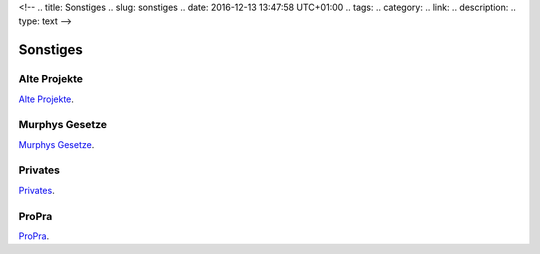 <!-- 
.. title: Sonstiges
.. slug: sonstiges
.. date: 2016-12-13 13:47:58 UTC+01:00
.. tags: 
.. category:  
.. link: 
.. description: 
.. type: text
-->



Sonstiges
=========



Alte Projekte
-------------
`Alte Projekte <http://www.fernuni-hagen.de/lges_alt/heinrichmeyer/es-sun2/>`_. 

Murphys Gesetze
---------------

`Murphys Gesetze <http://www.chemie.fu-berlin.de/diverse/murphy/murphy.html>`_.


Privates
--------

`Privates </pages/privates/index.html>`_.

ProPra
------

`ProPra <http://www.fernuni-hagen.de/mathinf/studium/lehre/praktika/programmierpraktikum/>`_.
